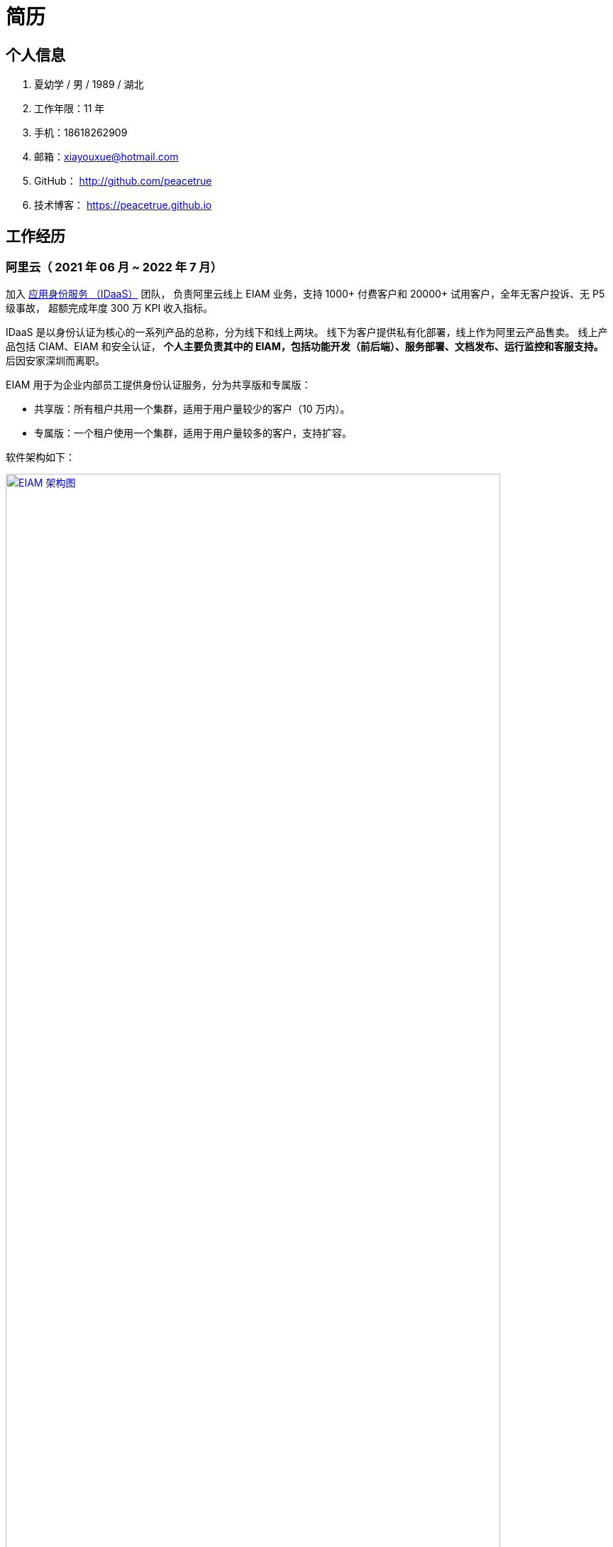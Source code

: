 = 简历
:website: htpts://peacetrue.github.io
:app-name: peacetrue.github.io
:imagesdir: ../assets/images

//@formatter:off

== 个人信息

. 夏幼学 / 男 / 1989 / 湖北
. 工作年限：11 年
. 手机：18618262909
. 邮箱：xiayouxue@hotmail.com
. GitHub： http://github.com/peacetrue
. 技术博客： https://peacetrue.github.io

== 工作经历

=== 阿里云（ 2021 年 06 月 ~ 2022 年 7 月）

加入 https://www.aliyun.com/product/idaas[应用身份服务 （IDaaS）^] 团队，
负责阿里云线上 EIAM 业务，支持 1000+ 付费客户和 20000+ 试用客户，全年无客户投诉、无 P5 级事故，
超额完成年度 300 万 KPI 收入指标。

IDaaS 是以身份认证为核心的一系列产品的总称，分为线下和线上两块。
线下为客户提供私有化部署，线上作为阿里云产品售卖。
线上产品包括 CIAM、EIAM 和安全认证，
**个人主要负责其中的 EIAM，包括功能开发（前后端）、服务部署、文档发布、运行监控和客服支持。 **
后因安家深圳而离职。

EIAM 用于为企业内部员工提供身份认证服务，分为共享版和专属版：

* 共享版：所有租户共用一个集群，适用于用户量较少的客户（10 万内）。
* 专属版：一个租户使用一个集群，适用于用户量较多的客户，支持扩容。

软件架构如下：

image::architecture.png["EIAM 架构图",width=90%,link="{website}/{page-component-name}/_attachments/architecture.png"]

租户的标准实例配置为：3 台 8 核 32 G ECS，每台 ECS 上部署 10 个服务，能支持 2000 以上并发。
目前最大的租户拥有 700 多万用户，每天登录高峰期集中在 9 ~ 10 点，期间会有 300 多万用户完成登录，
并发大致为 1500。

以下描述主要工作内容。

==== 产品优化

有个故事叫 http://www.etudu.com/?id=453[华佗三兄弟^]，如果没听过可以了解一下。

客户在正常使用系统的过程中，难以感知系统为其抵御的危险。
我们需要将系统所做的努力，以可视化的方式，呈现给客户，让其能够直观地感受到。
EIAM 在安全方面做了很多工作，但没有得到客户的重视，所以我们开发了 *防护效果功能*。
系统从匿名账号、错误密码、错误图形验证码、错误 MFA 码、黑白名单等维度，
定时分析异常登录日志，生成统计报表，提示系统安全风险（安全评分）。

OIDC 协议已经非常成熟，很多客户都在使用，
但是 EIAM 中只支持 OAuth2 应用模板，
所以开发了 OIDC 应用模板，
并且无缝支持 `spring-security-oauth2`。

功能上线后，
客户在控制台侧日均登录次数从 5 提升至 8，
产品月均续费率由 70% 提升至 80%。

==== 开发者支持

客户通过官网接口文档，对接 EIAM 时，
会遇到各种由于错误理解或操作导致的奇怪问题，
这些问题会极大地耗费日常工作时间。

因为之前没有提供客户端，
所以我们使用 `openapi-generator` 生成了各种语言（主要是 Java、Golang、PHP）的客户端，
供客户快速完成对接，同时避免了由于客户开发者编程水平导致的各种问题。

然后，提供了 Postman Schema。
客户在本地导入后，只需要在环境变量中设置好接口地址、用户名和密码，
就可以从上到下连贯地调通所有接口，
真真实实地体验到所有接口都是准确无误的，
如果遇到问题，可自行对照 Postman 解决。

最后，完善了接口错误提示。
之前，系统使用手动验证参数，并且发生错误时，只提示参数错误，难以排查问题。
后来，改用 https://peacetrue.github.io/peacetrue-result/index.html[Bean Validation^] 实现参数验证，
能准确提示具体是哪个参数出现了什么样的错误。

之前的支持方式，需要了解客户的具体问题，然后排查原因。
现在，只需要给他一个文档地址，即可自行核对。
使用新的支持方式后，平均咨询客户数从 5/日 变成了 5/周，
平均耗费时间从 2 小时/日变成了 6 小时/周。

==== 安全库完善

实现 https://peacetrue.github.io/peacetrue-cryptography/design.html[密码学组件^]，
封装常用的密码学算法，包括编解码、加解密、消息摘要、消息认证码和签名，可满足日常使用场景。

=== https://www.au32.cn/[盈吉通^]（2018 年 3 月 ~ 2021 年 05 月）

盈吉通是一家从事黄金相关业务的公司。
初入公司，其主营业务为线上黄金交易，当时与京东合作，收入稳步增长。
个人负责与厦门银行合作，在其 APP 上实现黄金交易。
后因政策原因，公司没有黄金交易牌照，被迫关闭黄金交易业务，
转向黄金回收，个人负责带领团队实现黄金回收业务。

黄金回收核心流程如下：

image::au32-flow.png[]

////
[plantuml,target=au32-flow,format=png]
----
start
:客户在线下单;
:运营接单并安排快递;
:快递上门取件并送至精炼厂;
:精炼厂出熔炼并具检测报告;
if(客户接受检测报告？)then(是)
:系统打款;
else(否)
:运营退回熔炼物;
endif
stop
----
////


黄金回收系统关系如下：

image::au32-structure.png[]

////
[plantuml,target=au32-structure,format=png]
----
[会员系统]->[人脸识别系统]
[会员系统]-->[快递系统]
[会员系统]-->[短信系统]
[检测系统]->[电子签章]
[检测系统]-->[短信系统]
[支付系统]-->[短信系统]
[会员系统]-->[事件通知]
[快递系统]-->[事件通知]
[检测系统]-->[事件通知]
[支付系统]-->[事件通知]
----
////

因为疫情影响公司经营困难而解散团队。

=== http://breadoffer.com/[欧飞科技^]（2016 年 04 月 ~ 2018 年 02 月）

鸥飞是一家从事学员就业辅导的公司，属于垂直教育领域。
个人负责带领团队实现官网系统和运营系统，官网系统主要包括学院、课程、学员、导师等模块。
后因公司业务发展到达瓶颈而解散团队。

=== https://baike.baidu.com/item/%E6%AF%94%E7%BE%8E%E7%89%B9%E5%8C%BB%E6%8A%A4%E5%9C%A8%E7%BA%BF%EF%BC%88%E5%8C%97%E4%BA%AC%EF%BC%89%E7%A7%91%E6%8A%80%E6%9C%89%E9%99%90%E5%85%AC%E5%8F%B8/18602268[比美特^]（2014 年 11 月 ~ 2016 年 03 月）

比美特是一家从事期刊论文修改服务的公司，属于垂直教育领域。
公司以线下模式为主，欲扩大业务规模转型为互联网企业而组建研发团队。
个人负责带领团队实现期刊系统、会议系统以及打通学员、导师和运营三端。
后因公司融资失利被迫解散研发团队。

=== https://www.zoho.com.cn/crm/lp/baihui.html[百会^]（2014 年 04 月 ~ 2014 年 10 月）

百会是一家从事 CRM 的软件服务供应商。
公司以代理 https://www.zoho.com/[Zoho] CRM 为主营业务，意图构建本地 CRM 项目 "华兴泰达" 实现自治。
个人因此契机加入团队，后因重心转移到 P2P 项目而离职。

=== https://www.ehualu.com/[易华录^]（2010 年 11 月 ~ 2013 年 03 月）

易华录是一家从事智能交通的央企。
个人主要负责驻场广东省交警总队，开发并推进项目 "道路信息集成与警务协作平台" 上线验收。
项目完成后，因公司要求从北京转入华南分部而离职。

== 个人技能

* 精通 Java 技术栈
* 熟练掌握 JavaScript 技术栈
* 熟练掌握开发运维监控体系
* 精通常用密码学体系

== 贵公司期许

. 支持使用个人电脑；如果必须使用公司电脑，公司需提供 Mac 电脑
. 技术氛围佳，重视文档，闭环产品
. 重视代码质量，覆盖率保持在 80% 以上，或者支持实施代码质量保障
